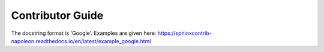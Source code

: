 Contributor Guide
=================

The docstring format is 'Google'.
Examples are given here: https://sphinxcontrib-napoleon.readthedocs.io/en/latest/example_google.html
